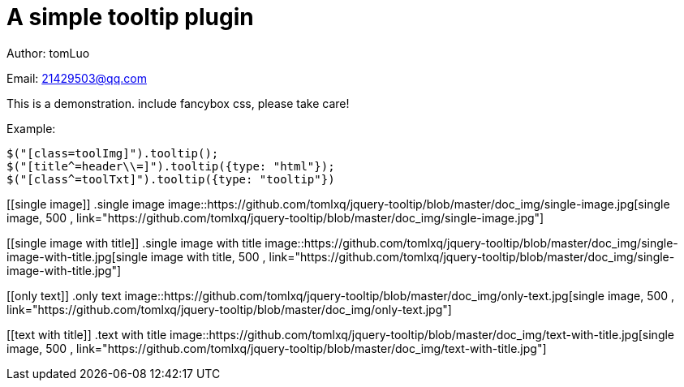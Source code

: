 [[jquery_tooltip_plugin]]
= A simple tooltip plugin

Author: tomLuo

Email: 21429503@qq.com

This is a demonstration. include fancybox css, please take care!

Example:
[source]
----
$("[class=toolImg]").tooltip();
$("[title^=header\\=]").tooltip({type: "html"});
$("[class^=toolTxt]").tooltip({type: "tooltip"})
----
[[single image]]
.single image
image::https://github.com/tomlxq/jquery-tooltip/blob/master/doc_img/single-image.jpg[single image, 500 , link="https://github.com/tomlxq/jquery-tooltip/blob/master/doc_img/single-image.jpg"]

[[single image with title]]
.single image with title
image::https://github.com/tomlxq/jquery-tooltip/blob/master/doc_img/single-image-with-title.jpg[single image with title, 500 , link="https://github.com/tomlxq/jquery-tooltip/blob/master/doc_img/single-image-with-title.jpg"]

[[only text]]
.only text
image::https://github.com/tomlxq/jquery-tooltip/blob/master/doc_img/only-text.jpg[single image, 500 , link="https://github.com/tomlxq/jquery-tooltip/blob/master/doc_img/only-text.jpg"]

[[text with title]]
.text with title
image::https://github.com/tomlxq/jquery-tooltip/blob/master/doc_img/text-with-title.jpg[single image, 500 , link="https://github.com/tomlxq/jquery-tooltip/blob/master/doc_img/text-with-title.jpg"]